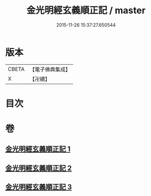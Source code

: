 #+TITLE: 金光明經玄義順正記 / master
#+DATE: 2015-11-26 15:37:27.650544
* 版本
 |     CBETA|【電子佛典集成】|
 |         X|【卍續】    |

* 目次
* 卷
** [[file:KR6i0314_001.txt][金光明經玄義順正記 1]]
** [[file:KR6i0314_002.txt][金光明經玄義順正記 2]]
** [[file:KR6i0314_003.txt][金光明經玄義順正記 3]]
